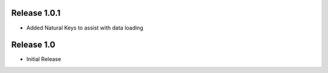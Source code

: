 Release 1.0.1
-------------
* Added Natural Keys to assist with data loading



Release 1.0
-----------
* Initial Release

